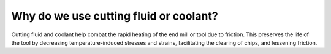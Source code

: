 Why do we use cutting fluid or coolant?
==========
Cutting fluid and coolant help combat the rapid heating of the end mill or tool due to friction. This preserves the life of the tool by decreasing temperature-induced stresses and strains, facilitating the clearing of chips, and lessening friction.
